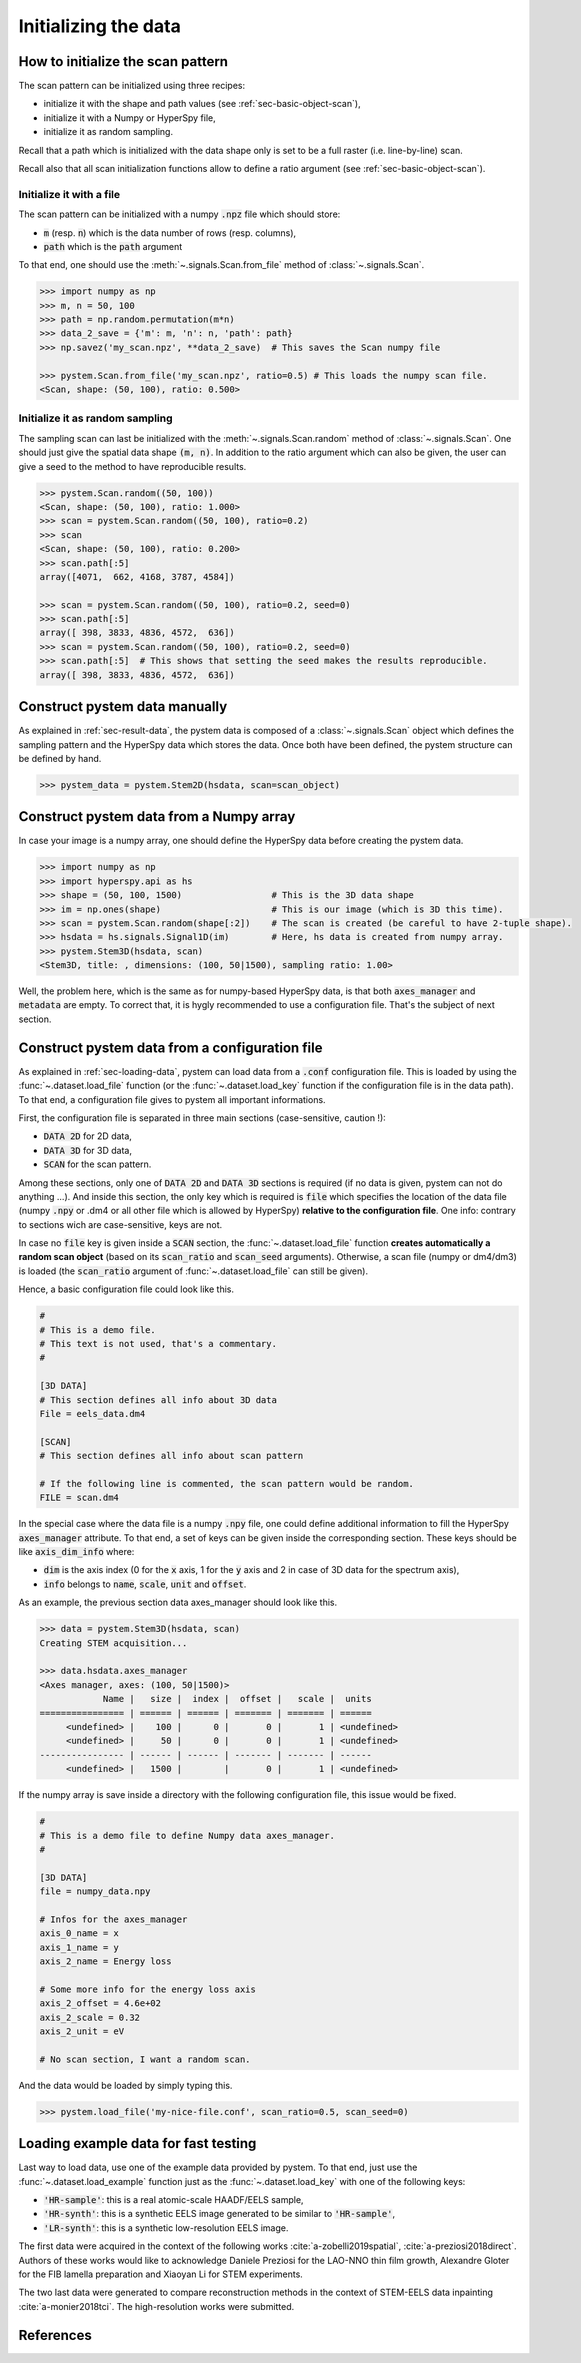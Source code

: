Initializing the data
=====================

How to initialize the scan pattern
----------------------------------

The scan pattern can be initialized using three recipes:

* initialize it with the shape and path values (see :ref:`sec-basic-object-scan`),
* initialize it with a Numpy or HyperSpy file,
* initialize it as random sampling.
  
Recall that a path which is initialized with the data shape only is set to be a full raster (i.e. line-by-line) scan.

Recall also that all scan initialization functions allow to define a ratio argument (see :ref:`sec-basic-object-scan`). 

Initialize it with a file
~~~~~~~~~~~~~~~~~~~~~~~~~


The scan pattern can be initialized with a numpy :code:`.npz` file which should store:

* :code:`m` (resp. :code:`n`) which is the data number of rows (resp. columns), 
* :code:`path` which is the :code:`path` argument

To that end, one should use the :meth:`~.signals.Scan.from_file` method of :class:`~.signals.Scan`.

.. code-block:: python
    
    >>> import numpy as np
    >>> m, n = 50, 100
    >>> path = np.random.permutation(m*n)
    >>> data_2_save = {'m': m, 'n': n, 'path': path}
    >>> np.savez('my_scan.npz', **data_2_save)  # This saves the Scan numpy file

    >>> pystem.Scan.from_file('my_scan.npz', ratio=0.5) # This loads the numpy scan file.
    <Scan, shape: (50, 100), ratio: 0.500>

Initialize it as random sampling
~~~~~~~~~~~~~~~~~~~~~~~~~~~~~~~~

The sampling scan can last be initialized with the :meth:`~.signals.Scan.random` method of :class:`~.signals.Scan`. One should just give the spatial data shape :code:`(m, n)`. In addition to the ratio argument which can also be given, the user can give a seed to the method to have reproducible results.

.. code-block:: python

    >>> pystem.Scan.random((50, 100))
    <Scan, shape: (50, 100), ratio: 1.000>
    >>> scan = pystem.Scan.random((50, 100), ratio=0.2)
    >>> scan
    <Scan, shape: (50, 100), ratio: 0.200>
    >>> scan.path[:5]
    array([4071,  662, 4168, 3787, 4584])

    >>> scan = pystem.Scan.random((50, 100), ratio=0.2, seed=0)
    >>> scan.path[:5]
    array([ 398, 3833, 4836, 4572,  636])
    >>> scan = pystem.Scan.random((50, 100), ratio=0.2, seed=0)
    >>> scan.path[:5]  # This shows that setting the seed makes the results reproducible.
    array([ 398, 3833, 4836, 4572,  636])


Construct pystem data manually
------------------------------

As explained in :ref:`sec-result-data`, the pystem data is composed of a :class:`~.signals.Scan` object which defines the sampling pattern and the HyperSpy data which stores the data. Once both have been defined, the pystem structure can be defined by hand.

.. code-block:: python

    >>> pystem_data = pystem.Stem2D(hsdata, scan=scan_object)


Construct pystem data from a Numpy array
----------------------------------------

In case your image is a numpy array, one should define the HyperSpy data before creating the pystem data.

.. code-block:: python

    >>> import numpy as np
    >>> import hyperspy.api as hs
    >>> shape = (50, 100, 1500)                 # This is the 3D data shape
    >>> im = np.ones(shape)                     # This is our image (which is 3D this time).
    >>> scan = pystem.Scan.random(shape[:2])    # The scan is created (be careful to have 2-tuple shape).
    >>> hsdata = hs.signals.Signal1D(im)        # Here, hs data is created from numpy array.
    >>> pystem.Stem3D(hsdata, scan)
    <Stem3D, title: , dimensions: (100, 50|1500), sampling ratio: 1.00>

Well, the problem here, which is the same as for numpy-based HyperSpy data, is that both :code:`axes_manager` and :code:`metadata` are empty. To correct that, it is hygly recommended to use a configuration file. That's the subject of next section.


Construct pystem data from a configuration file
-----------------------------------------------

As explained in :ref:`sec-loading-data`, pystem can load data from a :code:`.conf` configuration file. This is loaded by using the :func:`~.dataset.load_file` function (or the :func:`~.dataset.load_key` function if the configuration file is in the data path). To that end, a configuration file gives to pystem all important informations.

First, the configuration file is separated in three main sections (case-sensitive, caution !):

* :code:`DATA 2D` for 2D data,
* :code:`DATA 3D` for 3D data,
* :code:`SCAN` for the scan pattern.

Among these sections, only one of :code:`DATA 2D` and :code:`DATA 3D` sections is required (if no data is given, pystem can not do anything ...). And inside this section, the only key which is required is :code:`file` which specifies the location of the data file (numpy :code:`.npy` or .dm4 or all other file which is allowed by HyperSpy) **relative to the configuration file**. One info: contrary to sections wich are case-sensitive, keys are not.

In case no :code:`file` key is given inside a :code:`SCAN` section, the :func:`~.dataset.load_file` function **creates automatically a random scan object** (based on its :code:`scan_ratio` and :code:`scan_seed` arguments). Otherwise, a scan file (numpy or dm4/dm3) is loaded (the :code:`scan_ratio` argument of :func:`~.dataset.load_file` can still be given).

Hence, a basic configuration file could look like this.

.. code-block:: ini

    #
    # This is a demo file. 
    # This text is not used, that's a commentary.
    #
    
    [3D DATA]
    # This section defines all info about 3D data
    File = eels_data.dm4
    
    [SCAN] 
    # This section defines all info about scan pattern

    # If the following line is commented, the scan pattern would be random.
    FILE = scan.dm4

In the special case where the data file is a numpy :code:`.npy` file, one could define additional information to fill the HyperSpy :code:`axes_manager` attribute. To that end, a set of keys can be given inside the corresponding section. These keys should be like :code:`axis_dim_info` where:

* :code:`dim` is the axis index (0 for the :code:`x` axis, 1 for the :code:`y` axis and 2 in case of 3D data for the spectrum axis),
* :code:`info` belongs to :code:`name`, :code:`scale`, :code:`unit` and :code:`offset`.

As an example, the previous section data axes_manager should look like this.

.. code-block:: python

    >>> data = pystem.Stem3D(hsdata, scan)
    Creating STEM acquisition...

    >>> data.hsdata.axes_manager
    <Axes manager, axes: (100, 50|1500)>
                Name |   size |  index |  offset |   scale |  units 
    ================ | ====== | ====== | ======= | ======= | ====== 
         <undefined> |    100 |      0 |       0 |       1 | <undefined> 
         <undefined> |     50 |      0 |       0 |       1 | <undefined> 
    ---------------- | ------ | ------ | ------- | ------- | ------ 
         <undefined> |   1500 |        |       0 |       1 | <undefined> 

If the numpy array is save inside a directory with the following configuration file, this issue would be fixed.

.. code-block:: ini

    #
    # This is a demo file to define Numpy data axes_manager. 
    #
    
    [3D DATA]
    file = numpy_data.npy

    # Infos for the axes_manager
    axis_0_name = x
    axis_1_name = y
    axis_2_name = Energy loss

    # Some more info for the energy loss axis
    axis_2_offset = 4.6e+02
    axis_2_scale = 0.32
    axis_2_unit = eV
    
    # No scan section, I want a random scan.

And the data would be loaded by simply typing this.

.. code-block:: python

    >>> pystem.load_file('my-nice-file.conf', scan_ratio=0.5, scan_seed=0)


Loading example data for fast testing
-------------------------------------

Last way to load data, use one of the example data provided by pystem. To that end, just use the :func:`~.dataset.load_example` function just as the :func:`~.dataset.load_key` with one of the following keys:

* :code:`'HR-sample'`: this is a real atomic-scale HAADF/EELS sample,
* :code:`'HR-synth'`: this is a synthetic EELS image generated to be similar to :code:`'HR-sample'`,
* :code:`'LR-synth'`: this is a synthetic low-resolution EELS image.

The first data were acquired in the context of the following works :cite:`a-zobelli2019spatial`, :cite:`a-preziosi2018direct`. Authors of these works would like to acknowledge Daniele Preziosi for the LAO-NNO thin film growth, Alexandre Gloter for the FIB lamella preparation and Xiaoyan Li for STEM experiments.

The two last data were generated to compare reconstruction methods in the context of STEM-EELS data inpainting :cite:`a-monier2018tci`. The high-resolution works were submitted.

References
----------

.. bibliography:: ../_static/references.bib
    :labelprefix: A
    :keyprefix: a-

